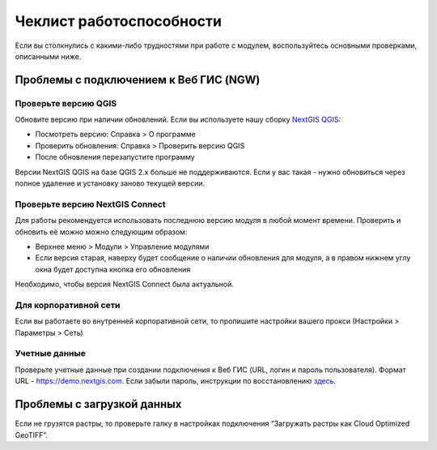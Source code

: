 .. sectionauthor:: Роман Гайнуллов <roman.gainullov@nextgis.ru>

    
Чеклист работоспособности
=========================

Если вы столкнулись с какими-либо трудностями при работе с модулем, воспользуйтесь основными проверками, описанными ниже.

.. _ng_connect_ngw_issues:

Проблемы с подключением к Веб ГИС (NGW)
---------------------------------------

.. _checkqgis:

Проверьте версию QGIS
~~~~~~~~~~~~~~~~~~~~~

Обновите версию при наличии обновлений. Если вы используете нашу сборку `NextGIS QGIS <http://nextgis.ru/nextgis-qgis/>`_:

* Посмотреть версию: Справка > О программе
* Проверить обновления: Справка > Проверить версию QGIS
* После обновления перезапустите программу

Версии NextGIS QGIS на базе QGIS 2.х больше не поддерживаются. Если у вас такая - нужно обновиться через полное удаление и установку заново текущей версии.

.. _checkconnect:

Проверьте версию NextGIS Connect
~~~~~~~~~~~~~~~~~~~~~~~~~~~~~~~~

Для работы рекомендуется использовать последнюю версию модуля в любой момент времени. Проверить и обновить её можно можно следующим образом:

* Верхнее меню > Модули > Управление модулями
* Если версия старая, наверху будет сообщение о наличии обновления для модуля, а в правом нижнем углу окна будет доступна кнопка его обновления

Необходимо, чтобы версия NextGIS Connect была актуальной.

.. _corp:

Для корпоративной сети
~~~~~~~~~~~~~~~~~~~~~~~

Если вы работаете во внутренней корпоративной сети, то пропишите настройки вашего прокси (Настройки > Параметры > Cеть)


.. _credentials:

Учетные данные
~~~~~~~~~~~~~~

Проверьте учетные данные при создании подключения к Веб ГИС (URL, логин и пароль пользователя). Формат URL - https://demo.nextgis.com. Если забыли пароль, инструкции по восстановлению `здесь <https://docs.nextgis.ru/docs_ngcom/source/faq_webgis.html#ngcom-change-passwords-webgis>`_.


.. _rasters:

Проблемы с загрузкой данных
---------------------------

Если не грузятся растры, то проверьте галку в настройках подключения “Загружать растры как Cloud Optimized GeoTIFF”.
